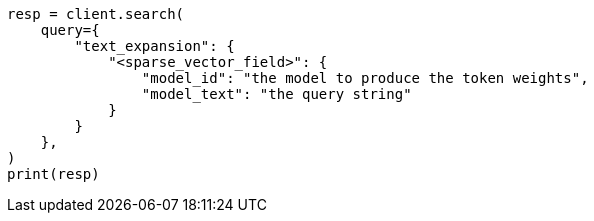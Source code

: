 // This file is autogenerated, DO NOT EDIT
// query-dsl/text-expansion-query.asciidoc:18

[source, python]
----
resp = client.search(
    query={
        "text_expansion": {
            "<sparse_vector_field>": {
                "model_id": "the model to produce the token weights",
                "model_text": "the query string"
            }
        }
    },
)
print(resp)
----
